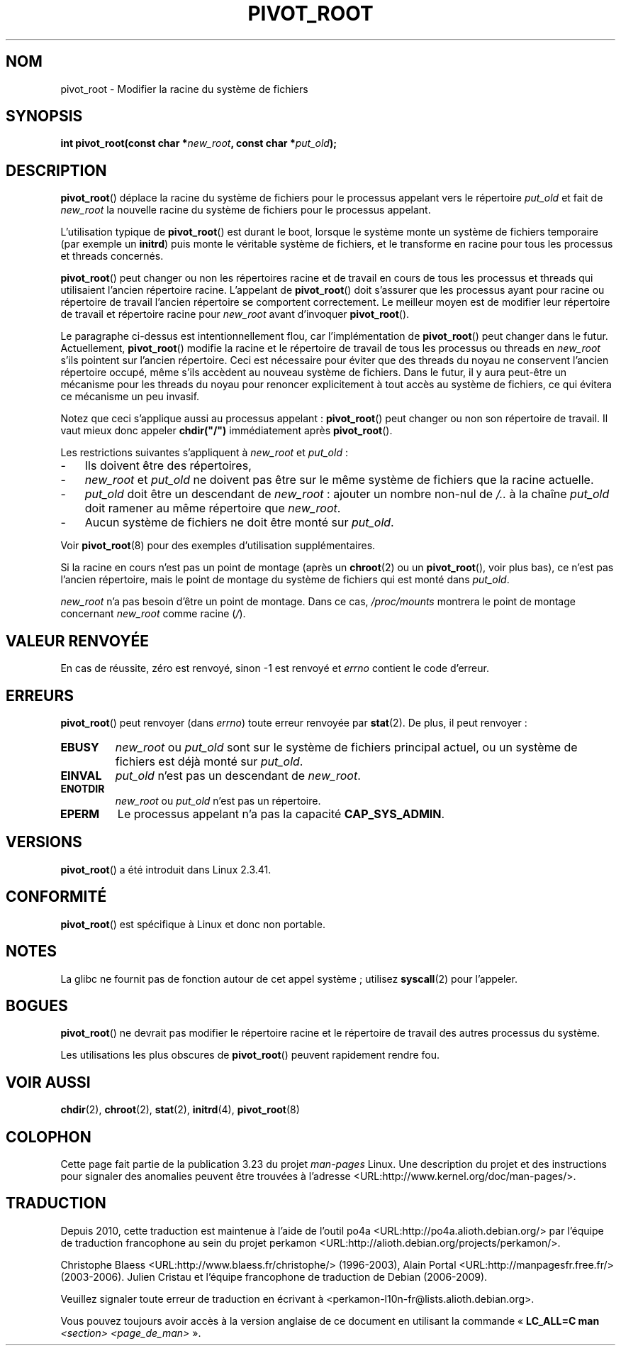 .\" Copyright (C) 2000 by Werner Almesberger
.\" May be distributed under GPL
.\"
.\" Written 2000-02-23 by Werner Almesberger
.\" Modified 2004-06-17 Michael Kerrisk <mtk.manpages@gmail.com>
.\"
.\"*******************************************************************
.\"
.\" This file was generated with po4a. Translate the source file.
.\"
.\"*******************************************************************
.TH PIVOT_ROOT 2 "1er juin 2007" Linux "Manuel du programmeur Linux"
.SH NOM
pivot_root \- Modifier la racine du système de fichiers
.SH SYNOPSIS
\fBint pivot_root(const char *\fP\fInew_root\fP\fB, const char *\fP\fIput_old\fP\fB);\fP
.SH DESCRIPTION
.\"
.\" The
.\" .B CAP_SYS_ADMIN
.\" capability is required.
\fBpivot_root\fP() déplace la racine du système de fichiers pour le processus
appelant vers le répertoire \fIput_old\fP et fait de \fInew_root\fP la nouvelle
racine du système de fichiers pour le processus appelant.

L'utilisation typique de \fBpivot_root\fP() est durant le boot, lorsque le
système monte un système de fichiers temporaire (par exemple un \fBinitrd\fP)
puis monte le véritable système de fichiers, et le transforme en racine pour
tous les processus et threads concernés.

\fBpivot_root\fP() peut changer ou non les répertoires racine et de travail en
cours de tous les processus et threads qui utilisaient l'ancien répertoire
racine. L'appelant de \fBpivot_root\fP() doit s'assurer que les processus ayant
pour racine ou répertoire de travail l'ancien répertoire se comportent
correctement. Le meilleur moyen est de modifier leur répertoire de travail
et répertoire racine pour \fInew_root\fP avant d'invoquer \fBpivot_root\fP().

Le paragraphe ci\-dessus est intentionnellement flou, car l'implémentation de
\fBpivot_root\fP() peut changer dans le futur. Actuellement, \fBpivot_root\fP()
modifie la racine et le répertoire de travail de tous les processus ou
threads en \fInew_root\fP s'ils pointent sur l'ancien répertoire. Ceci est
nécessaire pour éviter que des threads du noyau ne conservent l'ancien
répertoire occupé, même s'ils accèdent au nouveau système de fichiers. Dans
le futur, il y aura peut\-être un mécanisme pour les threads du noyau pour
renoncer explicitement à tout accès au système de fichiers, ce qui évitera
ce mécanisme un peu invasif.

Notez que ceci s'applique aussi au processus appelant\ : \fBpivot_root\fP()
peut changer ou non son répertoire de travail. Il vaut mieux donc appeler
\fBchdir("/")\fP immédiatement après \fBpivot_root\fP().

Les restrictions suivantes s'appliquent à \fInew_root\fP et \fIput_old\fP\ :
.IP \- 3
Ils doivent être des répertoires,
.IP \- 3
\fInew_root\fP et \fIput_old\fP ne doivent pas être sur le même système de
fichiers que la racine actuelle.
.IP \- 3
\fIput_old\fP doit être un descendant de \fInew_root\fP\ : ajouter un nombre
non\-nul de \fI/..\fP à la chaîne \fIput_old\fP doit ramener au même répertoire que
\fInew_root\fP.
.IP \- 3
Aucun système de fichiers ne doit être monté sur \fIput_old\fP.
.PP
Voir \fBpivot_root\fP(8) pour des exemples d'utilisation supplémentaires.

Si la racine en cours n'est pas un point de montage (après un \fBchroot\fP(2)
ou un \fBpivot_root\fP(), voir plus bas), ce n'est pas l'ancien répertoire,
mais le point de montage du système de fichiers qui est monté dans
\fIput_old\fP.

\fInew_root\fP n'a pas besoin d'être un point de montage. Dans ce cas,
\fI/proc/mounts\fP montrera le point de montage concernant \fInew_root\fP comme
racine (\fI/\fP).
.SH "VALEUR RENVOYÉE"
En cas de réussite, zéro est renvoyé, sinon \-1 est renvoyé et \fIerrno\fP
contient le code d'erreur.
.SH ERREURS
\fBpivot_root\fP() peut renvoyer (dans \fIerrno\fP) toute erreur renvoyée par
\fBstat\fP(2). De plus, il peut renvoyer\ :
.TP 
\fBEBUSY\fP
\fInew_root\fP ou \fIput_old\fP sont sur le système de fichiers principal actuel,
ou un système de fichiers est déjà monté sur \fIput_old\fP.
.TP 
\fBEINVAL\fP
\fIput_old\fP n'est pas un descendant de \fInew_root\fP.
.TP 
\fBENOTDIR\fP
\fInew_root\fP ou \fIput_old\fP n'est pas un répertoire.
.TP 
\fBEPERM\fP
Le processus appelant n'a pas la capacité \fBCAP_SYS_ADMIN\fP.
.SH VERSIONS
\fBpivot_root\fP() a été introduit dans Linux 2.3.41.
.SH CONFORMITÉ
\fBpivot_root\fP() est spécifique à Linux et donc non portable.
.SH NOTES
La glibc ne fournit pas de fonction autour de cet appel système\ ; utilisez
\fBsyscall\fP(2) pour l'appeler.
.SH BOGUES
\fBpivot_root\fP() ne devrait pas modifier le répertoire racine et le
répertoire de travail des autres processus du système.

Les utilisations les plus obscures de \fBpivot_root\fP() peuvent rapidement
rendre fou.
.SH "VOIR AUSSI"
\fBchdir\fP(2), \fBchroot\fP(2), \fBstat\fP(2), \fBinitrd\fP(4), \fBpivot_root\fP(8)
.SH COLOPHON
Cette page fait partie de la publication 3.23 du projet \fIman\-pages\fP
Linux. Une description du projet et des instructions pour signaler des
anomalies peuvent être trouvées à l'adresse
<URL:http://www.kernel.org/doc/man\-pages/>.
.SH TRADUCTION
Depuis 2010, cette traduction est maintenue à l'aide de l'outil
po4a <URL:http://po4a.alioth.debian.org/> par l'équipe de
traduction francophone au sein du projet perkamon
<URL:http://alioth.debian.org/projects/perkamon/>.
.PP
Christophe Blaess <URL:http://www.blaess.fr/christophe/> (1996-2003),
Alain Portal <URL:http://manpagesfr.free.fr/> (2003-2006).
Julien Cristau et l'équipe francophone de traduction de Debian\ (2006-2009).
.PP
Veuillez signaler toute erreur de traduction en écrivant à
<perkamon\-l10n\-fr@lists.alioth.debian.org>.
.PP
Vous pouvez toujours avoir accès à la version anglaise de ce document en
utilisant la commande
«\ \fBLC_ALL=C\ man\fR \fI<section>\fR\ \fI<page_de_man>\fR\ ».
